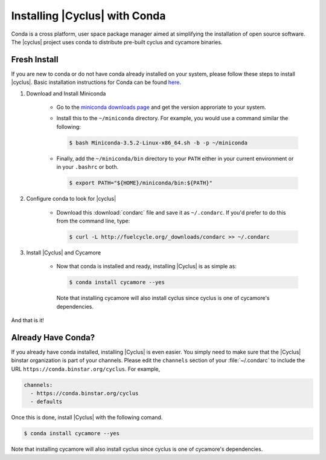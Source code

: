 Installing |Cyclus| with Conda
==============================
Conda is a cross platform, user space package manager aimed at simplifying the 
installation of open source software.  The |cyclus| project uses conda to distribute 
pre-built cyclus and cycamore binaries.

Fresh Install
-------------
If you are new to conda or do not have conda already installed on your system, 
please follow these steps to install |cyclus|.
Basic installation instructions for Conda can be found 
`here <http://docs.continuum.io/anaconda/install.html>`_. 

1. Download and Install Miniconda

    * Go to the `miniconda downloads page <http://repo.continuum.io/miniconda/>`_
      and get the version approriate to your system.
    * Install this to the ``~/miniconda`` directory.  For example, you would 
      use a command similar the following:

      .. code-block:: bash 

          $ bash Miniconda-3.5.2-Linux-x86_64.sh -b -p ~/miniconda

    * Finally, add the ``~/miniconda/bin`` directory to your ``PATH`` either 
      in your current environment or in your ``.bashrc`` or both.

      .. code-block:: bash 

          $ export PATH="${HOME}/miniconda/bin:${PATH}"

2. Configure conda to look for |cyclus|

    * Download this :download:`condarc` file and save it as ``~/.condarc``.  If 
      you'd prefer to do this from the command line, type:

      .. code-block:: bash 

          $ curl -L http://fuelcycle.org/_downloads/condarc >> ~/.condarc

3. Install |Cyclus| and Cycamore

    * Now that conda is installed and ready, installing |Cyclus| is as simple as:

      .. code-block:: bash 
      .. code-block:: bash 
    
          $ conda install cycamore --yes

      Note that installing cycamore will also install cyclus since cyclus is one 
      of cycamore's dependencies.

And that is it! 

Already Have Conda?
-------------------
If you already have conda installed, installing |Cyclus| is even easier.
You simply need to make sure that the |Cyclus| binstar organization is part of 
your channels.  Please edit the ``channels`` section of your :file:`~/.condarc`
to include the URL ``https://conda.binstar.org/cyclus``.  For example, 

.. code-block:: yaml

	channels:
	  - https://conda.binstar.org/cyclus 
	  - defaults

Once this is done, install |Cyclus| with the following comand.

.. code-block:: bash 
    
    $ conda install cycamore --yes

Note that installing cycamore will also install cyclus since cyclus is one 
of cycamore's dependencies.

